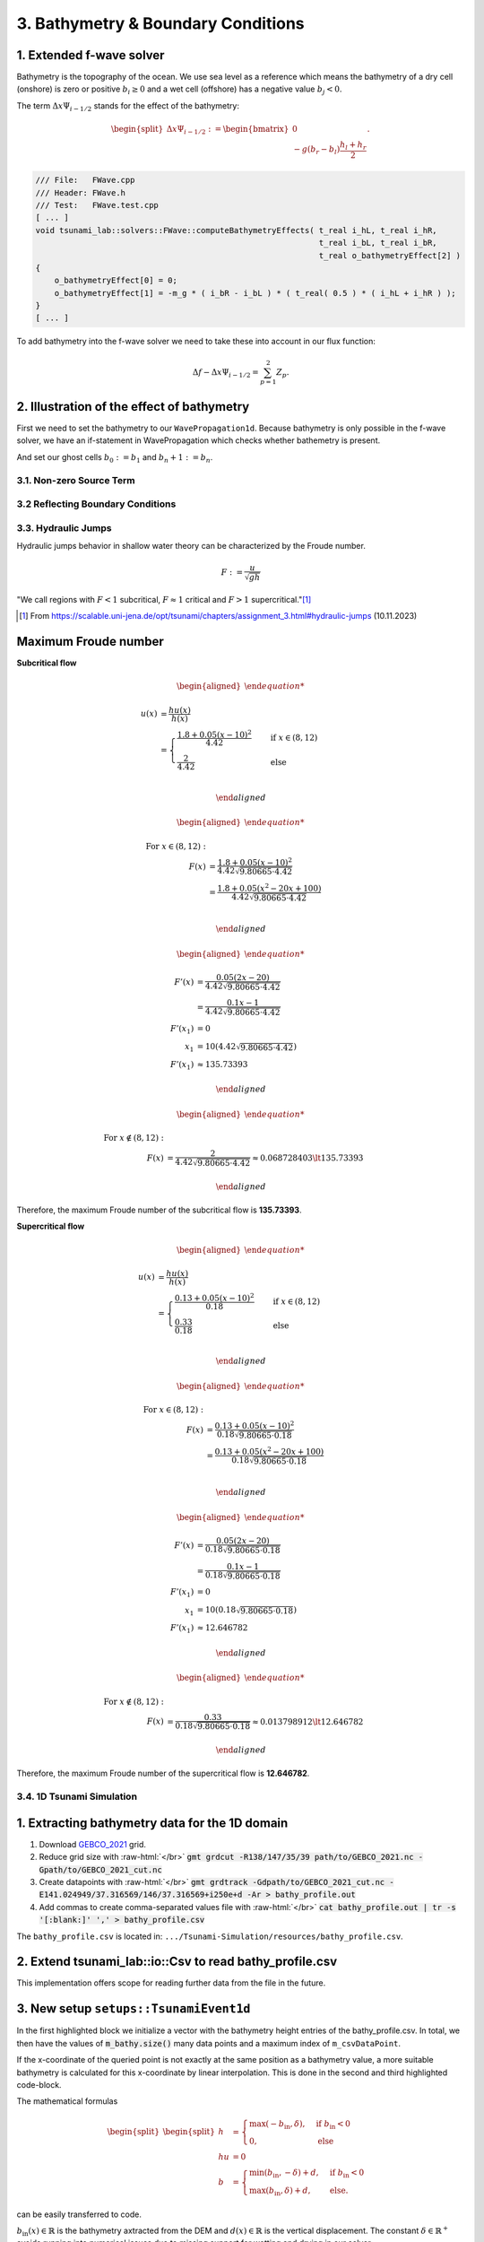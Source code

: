 .. _submissions_bathymetry_boundary_conditions:

.. role:: raw-html(raw)
    :format: html

3. Bathymetry & Boundary Conditions
===================================

1. Extended f-wave solver
^^^^^^^^^^^^^^^^^^^^^^^^^

Bathymetry is the topography of the ocean. We use sea level as a reference which means the bathymetry of a dry cell
(onshore) is zero or positive :math:`b_i \ge 0` and a wet cell (offshore) has a negative value :math:`b_j < 0`.

The term :math:`\Delta x \Psi_{i-1/2}` stands for the effect of the bathymetry:

.. math::

    \begin{split}\Delta x \Psi_{i-1/2} := \begin{bmatrix}
                                0 \\
                                -g (b_r - b_l) \frac{h_l+h_r}{2}
                              \end{bmatrix}.\end{split}

.. code-block:: cpp

    /// File:   FWave.cpp
    /// Header: FWave.h
    /// Test:   FWave.test.cpp
    [ ... ]
    void tsunami_lab::solvers::FWave::computeBathymetryEffects( t_real i_hL, t_real i_hR,
                                                                t_real i_bL, t_real i_bR,
                                                                t_real o_bathymetryEffect[2] )
    {
        o_bathymetryEffect[0] = 0;
        o_bathymetryEffect[1] = -m_g * ( i_bR - i_bL ) * ( t_real( 0.5 ) * ( i_hL + i_hR ) );
    }
    [ ... ]

To add bathymetry into the f-wave solver we need to take these into account in our flux function:

.. math::

    \Delta f - \Delta x \Psi_{i-1/2} =  \sum_{p=1}^2 Z_p.



.. code-block:: cpp
    :emphasize-lines: 10-15

    /// File:   FWave.cpp
    /// Header: FWave.h
    /// Test:   FWave.test.cpp
    [ ... ]
    // compute delta flux
    t_real deltaFlux[2];
    computeDeltaFlux( i_hL, i_hR, l_uL, l_uR, deltaFlux );

    //compute bathymetry
    t_real bathymetry[2];
    computeBathymetryEffects( i_hL, i_hR, i_bL, i_bR, bathymetry );
    t_real bathymetryDeltaFlux[2] = {
        deltaFlux[0] + bathymetry[0],
        deltaFlux[1] + bathymetry[1]
    };

    // compute eigencoefficients
    t_real eigencoefficient1 = 0;
    t_real eigencoefficient2 = 0;
    computeEigencoefficients( eigenvalue1, eigenvalue2, bathymetryDeltaFlux, eigencoefficient1, eigencoefficient2 );
    [ ... ]

2. Illustration of the effect of bathymetry
^^^^^^^^^^^^^^^^^^^^^^^^^^^^^^^^^^^^^^^^^^^

First we need to set the bathymetry to our ``WavePropagation1d``. Because bathymetry is only possible in the f-wave
solver, we have an if-statement in WavePropagation which checks whether bathemetry is present.

.. code-block::
    :emphasize-lines: 15, 32, 52-53, 62-63, 72-73

    /// File: WavePropagation1d.cpp
    /// Header: WavePropagation1d.h
    /// Test: WavePropagation1d.test.cpp
    [ ... ]
    tsunami_lab::patches::WavePropagation1d::WavePropagation1d( t_idx i_nCells )
    {
        m_nCells = i_nCells;

        // allocate memory including a single ghost cell on each side
        for( unsigned short l_st = 0; l_st < 2; l_st++ )
        {
            m_h[l_st] = new t_real[m_nCells + 2];
            m_hu[l_st] = new t_real[m_nCells + 2];
        }
        m_bathymetry = new t_real[m_nCells + 2]{ 0 };
        m_totalHeight = new t_real[m_nCells + 2]{ 0 };

        // init to zero
        for( unsigned short l_st = 0; l_st < 2; l_st++ )
        {
            for( t_idx l_ce = 0; l_ce < m_nCells + 2; l_ce++ )
            {
                m_h[l_st][l_ce] = 0;
                m_hu[l_st][l_ce] = 0;
            }
        }
    }
    [ ... ]
    void tsunami_lab::patches::WavePropagation1d::timeStep( t_real i_scaling )
    {
        [ ... ]
        if( hasBathymetry )
        {
            // iterate over edges and update with Riemann solutions
            for( t_idx l_ed = 0; l_ed < m_nCells + 1; l_ed++ )
            {
                // determine left and right cell-id
                t_idx l_ceL = l_ed;
                t_idx l_ceR = l_ed + 1;

                // noting to compute both shore cells
                if( l_hOld[l_ceL] == 0 && l_hOld[l_ceR] == 0 )
                {
                    continue;
                }

                // compute reflection
                t_real heightLeft;
                t_real heightRight;
                t_real momentumLeft;
                t_real momentumRight;
                t_real bathymetryLeft;
                t_real bathymetryRight;

                Reflection reflection = calculateReflection( l_hOld,
                                                             l_huOld,
                                                             l_ceL,
                                                             heightLeft,
                                                             heightRight,
                                                             momentumLeft,
                                                             momentumRight,
                                                             bathymetryLeft,
                                                             bathymetryRight );

                // compute net-updates
                t_real l_netUpdates[2][2];

                tsunami_lab::solvers::FWave::netUpdates( heightLeft,
                                                         heightRight,
                                                         momentumLeft,
                                                         momentumRight,
                                                         bathymetryRight,
                                                         bathymetryLeft,
                                                         l_netUpdates[0],
                                                         l_netUpdates[1] );

                // update the cells' quantities
                l_hNew[l_ceL] -= i_scaling * l_netUpdates[0][0] * ( Reflection::RIGHT != reflection );
                l_huNew[l_ceL] -= i_scaling * l_netUpdates[0][1] * ( Reflection::RIGHT != reflection );

                l_hNew[l_ceR] -= i_scaling * l_netUpdates[1][0] * ( Reflection::LEFT != reflection );
                l_huNew[l_ceR] -= i_scaling * l_netUpdates[1][1] * ( Reflection::LEFT != reflection );
            }
        }
        else
        {
            // uses a function pointer to choose between the solvers
            void ( *netUpdates )( t_real, t_real, t_real, t_real, t_real*, t_real* ) = solvers::FWave::netUpdates;
            if( solver == Solver::ROE )
            {
                netUpdates = solvers::Roe::netUpdates;
            }
            // iterate over edges and update with Riemann solutions
            for( t_idx l_ed = 0; l_ed < m_nCells + 1; l_ed++ )
            {
                // determine left and right cell-id
                t_idx l_ceL = l_ed;
                t_idx l_ceR = l_ed + 1;

                // noting to compute both shore cells
                if( l_hOld[l_ceL] == 0 && l_hOld[l_ceR] == 0 )
                {
                    continue;
                }

                // compute reflection
                t_real heightLeft;
                t_real heightRight;
                t_real momentumLeft;
                t_real momentumRight;

                Reflection reflection = calculateReflection( l_hOld,
                                                             l_huOld,
                                                             l_ceL,
                                                             heightLeft,
                                                             heightRight,
                                                             momentumLeft,
                                                             momentumRight );

                // compute net-updates
                t_real l_netUpdates[2][2];

                netUpdates( heightLeft,
                            heightRight,
                            momentumLeft,
                            momentumRight,
                            l_netUpdates[0],
                            l_netUpdates[1] );

                // update the cells' quantities
                l_hNew[l_ceL] -= i_scaling * l_netUpdates[0][0] * ( Reflection::RIGHT != reflection );
                l_huNew[l_ceL] -= i_scaling * l_netUpdates[0][1] * ( Reflection::RIGHT != reflection );

                l_hNew[l_ceR] -= i_scaling * l_netUpdates[1][0] * ( Reflection::LEFT != reflection );
                l_huNew[l_ceR] -= i_scaling * l_netUpdates[1][1] * ( Reflection::LEFT != reflection );
            }
        }
    }
    [ ... ]

And set our ghost cells :math:`b_0 := b_1` and :math:`b_n+1 := b_n`.

.. code-block:: cpp
    :emphasize-lines: 12, 17

    /// File: WavePropagation1d.cpp
    /// Header: WavePropagation1d.h
    /// Test: WavePropagation1d.test.cpp
    void tsunami_lab::patches::WavePropagation1d::setGhostOutflow()
    {
        t_real* l_h = m_h[m_step];
        t_real* l_hu = m_hu[m_step];

        // set left boundary
        l_h[0] = l_h[1] * !hasReflection[Side::LEFT];
        l_hu[0] = l_hu[1];
        m_bathymetry[0] = m_bathymetry[1];

        // set right boundary
        l_h[m_nCells + 1] = l_h[m_nCells] * !hasReflection[Side::RIGHT];
        l_hu[m_nCells + 1] = l_hu[m_nCells];
        m_bathymetry[m_nCells + 1] = m_bathymetry[m_nCells];
    }
    [ ... ]

.. raw:: html

    <center>
        <video width="700" controls>
            <source src="../_static/videos/task_3_1_2.mp4" type="video/mp4">
        </video>
    </center>

3.1. Non-zero Source Term
-------------------------

3.2 Reflecting Boundary Conditions
----------------------------------

3.3. Hydraulic Jumps
--------------------

Hydraulic jumps behavior in shallow water theory can be characterized by the Froude number.

.. math::

    F := \frac{u}{\sqrt{gh}}


"We call regions with :math:`F < 1` subcritical, :math:`F \approx 1` critical and :math:`F > 1` supercritical."[1]_

.. [1] From https://scalable.uni-jena.de/opt/tsunami/chapters/assignment_3.html#hydraulic-jumps (10.11.2023)

Maximum Froude number
^^^^^^^^^^^^^^^^^^^^^

**Subcritical flow**

.. math::

    \begin{aligned}

        u(x) &= \frac{hu(x)}{h(x)}\\
        &=
        \begin{cases}
            \frac{1.8 + 0.05 (x-10)^2}{4.42} \quad   &\text{if } x \in (8,12) \\
            \frac{2}{4.42} \quad &\text{else}
        \end{cases}\\

    \end{aligned}

.. math::

    \begin{aligned}

        \text{For } x\in (8, 12): &\\
        F(x) &= \frac{1.8 + 0.05 (x - 10)^2}{4.42 \sqrt{9.80665 \cdot 4.42}}\\
        &= \frac{1.8 + 0.05 (x^2 - 20x + 100)}{4.42 \sqrt{9.80665 \cdot 4.42}}\\

    \end{aligned}

.. math::

    \begin{aligned}

        F'(x) &= \frac{0.05 (2x - 20)}{4.42 \sqrt{9.80665 \cdot 4.42}}\\
        &= \frac{0.1x - 1}{4.42 \sqrt{9.80665 \cdot 4.42}}\\
        F'(x_1) &= 0\\
        x_1 &= 10 (4.42 \sqrt{9.80665 \cdot 4.42})\\
        F'(x_1) &\approx 135.73393

    \end{aligned}

.. math::

    \begin{aligned}

        \text{For } x\notin (8, 12): &\\
        F(x) &= \frac{2}{4.42\sqrt{9.80665 \cdot 4.42}} \approx 0.068728403 \lt 135.73393

    \end{aligned}


Therefore, the maximum Froude number of the subcritical flow is **135.73393**.


**Supercritical flow**

.. math::

    \begin{aligned}

        u(x) &= \frac{hu(x)}{h(x)}\\
        &=
        \begin{cases}
            \frac{0.13 + 0.05 (x-10)^2}{0.18} \quad   &\text{if } x \in (8,12) \\
            \frac{0.33}{0.18} \quad &\text{else}
        \end{cases}\\

    \end{aligned}

.. math::

    \begin{aligned}

        \text{For } x\in (8, 12): &\\
        F(x) &= \frac{0.13 + 0.05 (x - 10)^2}{0.18 \sqrt{9.80665 \cdot 0.18}}\\
        &= \frac{0.13 + 0.05 (x^2 - 20x + 100)}{0.18 \sqrt{9.80665 \cdot 0.18}}\\

    \end{aligned}

.. math::

    \begin{aligned}

        F'(x) &= \frac{0.05 (2x - 20)}{0.18 \sqrt{9.80665 \cdot 0.18}}\\
        &= \frac{0.1x - 1}{0.18 \sqrt{9.80665 \cdot 0.18}}\\
        F'(x_1) &= 0\\
        x_1 &= 10 (0.18 \sqrt{9.80665 \cdot 0.18})\\
        F'(x_1) &\approx 12.646782

    \end{aligned}

.. math::

    \begin{aligned}

        \text{For } x\notin (8, 12): &\\
        F(x) &= \frac{0.33}{0.18\sqrt{9.80665 \cdot 0.18}} \approx 0.013798912 \lt 12.646782

    \end{aligned}


Therefore, the maximum Froude number of the supercritical flow is **12.646782**.

3.4. 1D Tsunami Simulation
--------------------------

1. Extracting bathymetry data for the 1D domain
^^^^^^^^^^^^^^^^^^^^^^^^^^^^^^^^^^^^^^^^^^^^^^^

1. Download `GEBCO_2021 <https://www.gebco.net/data_and_products/historical_data_sets/>`_ grid.

2. Reduce grid size with :raw-html:`</br>`
   :code:`gmt grdcut -R138/147/35/39 path/to/GEBCO_2021.nc -Gpath/to/GEBCO_2021_cut.nc`

3. Create datapoints with :raw-html:`</br>`
   :code:`gmt grdtrack -Gdpath/to/GEBCO_2021_cut.nc -E141.024949/37.316569/146/37.316569+i250e+d -Ar > bathy_profile.out`

4. Add commas to create comma-separated values file with :raw-html:`</br>`
   :code:`cat bathy_profile.out | tr -s '[:blank:]' ',' > bathy_profile.csv`

The ``bathy_profile.csv`` is located in: ``.../Tsunami-Simulation/resources/bathy_profile.csv``.


2. Extend **tsunami_lab::io::Csv** to read bathy_profile.csv
^^^^^^^^^^^^^^^^^^^^^^^^^^^^^^^^^^^^^^^^^^^^^^^^^^^^^^^^^^^^

.. code-block:: cpp
    :emphasize-lines: 29-32, 35

    /// File:   Csv.cpp
    /// Header: Csv.h
    /// Test:   Csv.test.cpp
    bool tsunami_lab::io::Csv::readBathymetry( std::ifstream& stream,
                                               t_real& o_hBathy)
    {
        std::string line;

        // read next complete line
        while( std::getline( stream, line ) )
        {
            // skip commented lines
            if( line[0] == '#' )
            {
                continue;
            }

            // parse lines divided by ',' to single values
            std::istringstream lineStream( line );
            std::string longitude;
            std::getline( lineStream, longitude, ',' );
            // o_longitude = atof( longitude.c_str() );
            std::string latitude;
            std::getline( lineStream, latitude, ',' );
            // o_latitude = atof( latitude.c_str() );
            std::string location;
            std::getline( lineStream, location, ',' );
            // o_location = atof( location.c_str() );
            std::string h_bathy;
            std::getline( lineStream, h_bathy, ',' );
            o_hBathy = atof( h_bathy.c_str() );
            return true;
        }
        // no lines left to read
        return false;
    }

This implementation offers scope for reading further data from the file in the future.


3. New setup ``setups::TsunamiEvent1d``
^^^^^^^^^^^^^^^^^^^^^^^^^^^^^^^^^^^^^^^

In the first highlighted block we initialize a vector with the bathymetry height entries of the bathy_profile.csv.
In total, we then have the values of :code:`m_bathy.size()` many data points and a maximum index of ``m_csvDataPoint``.

If the x-coordinate of the queried point is not exactly at the same position as a bathymetry value, a more suitable
bathymetry is calculated for this x-coordinate by linear interpolation. This is done in the second and third highlighted
code-block.

The mathematical formulas

.. math::

    \begin{split}\begin{split}
        h  &= \begin{cases}
                \max( -b_\text{in}, \delta), &\text{if } b_\text{in} < 0 \\
                0, &\text{else}
              \end{cases}\\
        hu &= 0\\
        b  &= \begin{cases}
                \min(b_\text{in}, -\delta) + d, & \text{ if } b_\text{in} < 0\\
                \max(b_\text{in}, \delta) + d, & \text{ else}.
              \end{cases}
    \end{split}\end{split}

can be easily transferred to code.

:math:`b_\text{in}(x) \in \mathbb{R}` is the bathymetry axtracted from the DEM and :math:`d(x) \in \mathbb{R}` is the
vertical displacement. The constant :math:`\delta \in \mathbb{R}^+` avoids running into numerical issues due to missing
support for wetting and drying in our solver.

.. code-block:: cpp
    :emphasize-lines: 13-17, 24-29, 54-59

    /// File:   TsunamiEvent1d.cpp
    /// Header: TsunamiEvent1d.h
    /// Test:   TsunamiEvent1d.test.cpp
    tsunami_lab::setups::TsunamiEvent1d::TsunamiEvent1d( std::string filePath,
                                                         tsunami_lab::t_real i_delta,
                                                         tsunami_lab::t_real i_scale )
    {
        m_delta = i_delta;
        m_scale = i_scale;

        t_real o_hBathy = 0;
        std::ifstream bathy_profile( filePath );
        while( tsunami_lab::io::Csv::readBathymetry( bathy_profile, o_hBathy ) )
        {
            m_bathy.push_back( o_hBathy );
        }
        m_csvDataPoint = m_bathy.size() - 1;
    }

    tsunami_lab::t_real tsunami_lab::setups::TsunamiEvent1d::getHeight( tsunami_lab::t_real i_x,
                                                                        tsunami_lab::t_real ) const
    {
        // linear interpolation between two bathymetries
        t_real l_x = ( i_x / m_scale ) * m_csvDataPoint;
        t_idx indexL = std::floor( l_x );
        t_idx indexR = std::ceil( l_x );
        t_real l_bathyL = m_bathy[indexL];
        t_real l_bathyR = m_bathy[indexR];
        t_real l_bathy = ( l_bathyR - l_bathyL ) * ( l_x - indexL ) + l_bathyL;

        if( l_bathy < 0 )
        {
            return -l_bathy < m_delta ? m_delta : -l_bathy;
        }
        return 0;
    }

    tsunami_lab::t_real tsunami_lab::setups::TsunamiEvent1d::getMomentumX( tsunami_lab::t_real,
                                                                           tsunami_lab::t_real ) const
    {
        return m_momentum;
    }

    tsunami_lab::t_real tsunami_lab::setups::TsunamiEvent1d::getMomentumY( tsunami_lab::t_real,
                                                                           tsunami_lab::t_real ) const
    {
        return 0;
    }

    tsunami_lab::t_real tsunami_lab::setups::TsunamiEvent1d::getBathymetry( tsunami_lab::t_real i_x,
                                                                            tsunami_lab::t_real ) const
    {
    // linear interpolation between two bathymetries
        t_real l_x = ( i_x / m_scale ) * m_csvDataPoint;
        t_idx indexL = std::floor( l_x );
        t_idx indexR = std::ceil( l_x );
        t_real l_bathyL = m_bathy[indexL];
        t_real l_bathyR = m_bathy[indexR];
        t_real l_bathy = ( l_bathyR - l_bathyL ) * ( l_x - indexL ) + l_bathyL;
        t_real verticalDisplacement = getVerticalDisplacement( i_x, 0 );

        if( l_bathy < 0 )
        {
            return l_bathy < -m_delta ? l_bathy + verticalDisplacement : -m_delta + verticalDisplacement;
        }
        return l_bathy < m_delta ? m_delta + verticalDisplacement : l_bathy + verticalDisplacement;
    }

    tsunami_lab::t_real tsunami_lab::setups::TsunamiEvent1d::getVerticalDisplacement( tsunami_lab::t_real i_x,
                                                                                      tsunami_lab::t_real ) const
    {
        if( 175000 < i_x && i_x < 250000 )
        {
            return 1000 * std::sin( ( ( i_x - 175000 ) / 37500 * M_PI ) + M_PI );
        }
        return 0;
    }


4. Visualization of the TsunamiEvent1d setup
^^^^^^^^^^^^^^^^^^^^^^^^^^^^^^^^^^^^^^^^^^^^^

l_endTime...time to simulate = 2000 :raw-html:`</br>`
l_scale...length of the x-axis on which the simulation runs = 440000

Result with 10000 cells. To achieve a better visualisation, the vertical displacement is scaled with 1000 instead of 10.

.. math::

    \begin{split}d(x) = \begin{cases}
         1000\cdot\sin(\frac{x-175000}{37500} \pi + \pi), & \text{ if } 175000 < x < 250000 \\
         0, &\text{else}.
       \end{cases}\end{split}


.. raw:: html

    <center>
        <video width="700" controls>
            <source src="../_static/videos/task_3_4_4.mp4" type="video/mp4">
        </video>
    </center>



Contribution
------------

All team members contributed equally to the tasks.
